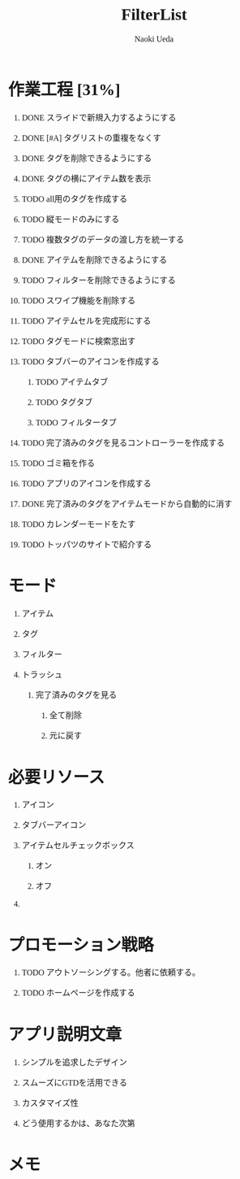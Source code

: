 #+TITLE: FilterList
#+AUTHOR: Naoki Ueda
#+OPTIONS: \n:t H:1 toc:t creator:nil num:nil
#+LANGUAGE: ja
#+LaTeX_CLASS: jsarticle
#+STARTUP: content
#+HTML_HEAD: <style type="text/css">body {font-family:"menlo";font-size:1em;}</style>

* 作業工程 [31%]

** DONE スライドで新規入力するようにする
CLOSED: [2014-08-02 Sat 21:46]

** DONE [#A] タグリストの重複をなくす
CLOSED: [2014-08-10 Sun 01:26]

** DONE タグを削除できるようにする
CLOSED: [2014-08-10 Sun 18:20]

** DONE タグの横にアイテム数を表示
CLOSED: [2014-08-10 Sun 18:21]

** TODO all用のタグを作成する

** TODO 縦モードのみにする
** TODO 複数タグのデータの渡し方を統一する

** DONE アイテムを削除できるようにする
CLOSED: [2014-08-09 Sat 19:07]
** TODO フィルターを削除できるようにする

** TODO スワイプ機能を削除する

** TODO アイテムセルを完成形にする

** TODO タグモードに検索窓出す

** TODO タブバーのアイコンを作成する

*** TODO アイテムタブ

*** TODO タグタブ

*** TODO フィルタータブ
** TODO 完了済みのタグを見るコントローラーを作成する
** TODO ゴミ箱を作る

** TODO アプリのアイコンを作成する

** DONE 完了済みのタグをアイテムモードから自動的に消す
CLOSED: [2014-08-14 Thu 15:03]

** TODO カレンダーモードをたす

** TODO トッパツのサイトで紹介する

* モード

** アイテム

** タグ

** フィルター

** トラッシュ

*** 完了済みのタグを見る

**** 全て削除

**** 元に戻す

* 必要リソース
** アイコン

** タブバーアイコン

** アイテムセルチェックボックス

*** オン

*** オフ

** COMMENT 背景
* プロモーション戦略

** TODO アウトソーシングする。他者に依頼する。

** TODO ホームページを作成する

* アプリ説明文章

** シンプルを追求したデザイン

** スムーズにGTDを活用できる

** カスタマイズ性

** どう使用するかは、あなた次第
* メモ
